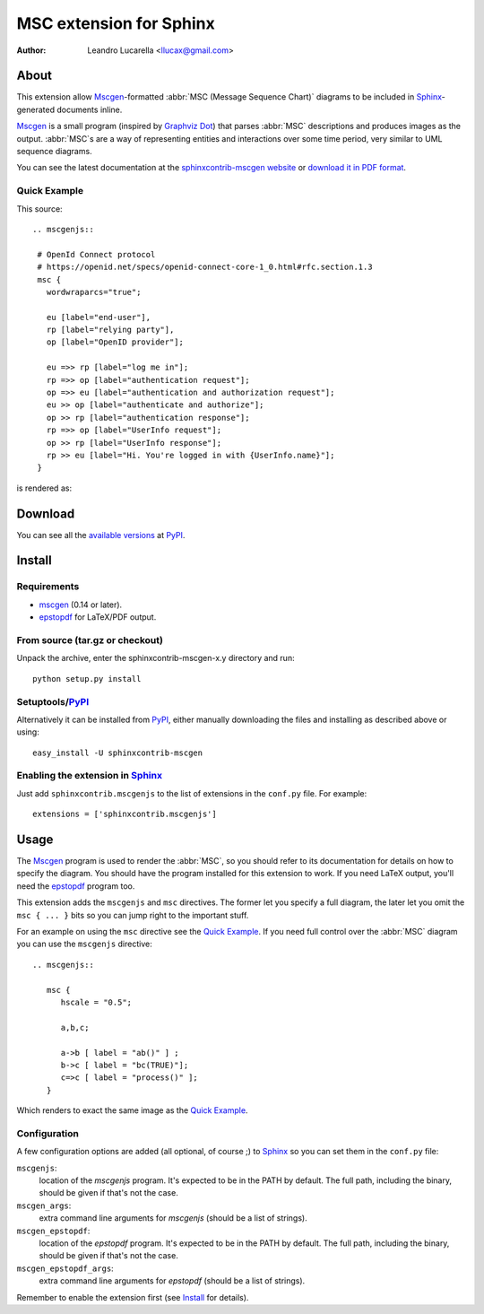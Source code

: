 .. -*- restructuredtext -*-

========================
MSC extension for Sphinx
========================

:author: Leandro Lucarella <llucax@gmail.com>


About
=====

This extension  allow Mscgen_\ -formatted :abbr:`MSC (Message Sequence Chart)`
diagrams to be included in Sphinx_-generated documents inline.

Mscgen_ is a small program (inspired by `Graphviz Dot`_) that parses
:abbr:`MSC` descriptions and produces images as the output. :abbr:`MSC`\ s are
a way of representing entities and interactions over some time period, very
similar to UML sequence diagrams.

You can see the latest documentation at the `sphinxcontrib-mscgen website`__
or `download it in PDF format`__.

__ http://packages.python.org/sphinxcontrib-mscgen/
__ http://packages.python.org/sphinxcontrib-mscgen/sphinxcontrib-mscgen.pdf


Quick Example
-------------

This source::

   .. mscgenjs::

    # OpenId Connect protocol
    # https://openid.net/specs/openid-connect-core-1_0.html#rfc.section.1.3
    msc {
      wordwraparcs="true";

      eu [label="end-user"],
      rp [label="relying party"],
      op [label="OpenID provider"];

      eu =>> rp [label="log me in"];
      rp =>> op [label="authentication request"];
      op =>> eu [label="authentication and authorization request"];
      eu >> op [label="authenticate and authorize"];
      op >> rp [label="authentication response"];
      rp =>> op [label="UserInfo request"];
      op >> rp [label="UserInfo response"];
      rp >> eu [label="Hi. You're logged in with {UserInfo.name}"];
    }

is rendered as:

.. mscgenjs::

    # OpenId Connect protocol
    # https://openid.net/specs/openid-connect-core-1_0.html#rfc.section.1.3
    msc {
      wordwraparcs="true";

      eu [label="end-user"],
      rp [label="relying party"],
      op [label="OpenID provider"];

      eu =>> rp [label="log me in"];
      rp =>> op [label="authentication request"];
      op =>> eu [label="authentication and authorization request"];
      eu >> op [label="authenticate and authorize"];
      op >> rp [label="authentication response"];
      rp =>> op [label="UserInfo request"];
      op >> rp [label="UserInfo response"];
      rp >> eu [label="Hi. You're logged in with {UserInfo.name}"];
    }


Download
========

You can see all the `available versions`__ at PyPI_.

__ http://pypi.python.org/pypi/sphinxcontrib-mscgen


Install
=======

Requirements
------------

* mscgen_ (0.14 or later).
* epstopdf_ for LaTeX/PDF output.


From source (tar.gz or checkout)
--------------------------------

Unpack the archive, enter the sphinxcontrib-mscgen-x.y directory and run::

    python setup.py install


Setuptools/PyPI_
----------------

Alternatively it can be installed from PyPI_, either manually downloading the
files and installing as described above or using::

    easy_install -U sphinxcontrib-mscgen


Enabling the extension in Sphinx_
---------------------------------

Just add ``sphinxcontrib.mscgenjs`` to the list of extensions in the ``conf.py``
file. For example::

    extensions = ['sphinxcontrib.mscgenjs']


Usage
=====

The Mscgen_ program is used to render the :abbr:`MSC`, so you should refer
to its documentation for details on how to specify the diagram. You should
have the program installed for this extension to work. If you need LaTeX
output, you'll need the epstopdf_ program too.

This extension adds the ``mscgenjs`` and ``msc`` directives. The former let
you specify a full diagram, the later let you omit the ``msc { ... }``
bits so you can jump right to the important stuff.

For an example on using the ``msc`` directive see the `Quick Example`_. If you
need full control over the :abbr:`MSC` diagram you can use the ``mscgenjs``
directive::

   .. mscgenjs::

      msc {
         hscale = "0.5";

         a,b,c;

         a->b [ label = "ab()" ] ;
         b->c [ label = "bc(TRUE)"];
         c=>c [ label = "process()" ];
      }

Which renders to exact the same image as the `Quick Example`_.


Configuration
-------------

A few configuration options are added (all optional, of course ;) to Sphinx_ so
you can set them in the ``conf.py`` file:

``mscgenjs``:
   location of the *mscgenjs* program. It's expected to be in the PATH by
   default. The full path, including the binary, should be given if that's
   not the case.

``mscgen_args``:
   extra command line arguments for *mscgenjs* (should be a list of
   strings).

``mscgen_epstopdf``:
   location of the *epstopdf* program. It's expected to be in the PATH by
   default. The full path, including the binary, should be given if that's
   not the case.

``mscgen_epstopdf_args``:
   extra command line arguments for *epstopdf* (should be a list of
   strings).

Remember to enable the extension first (see Install_ for details).


.. Links:
.. _Sphinx: http://sphinx.pocoo.org/
.. _Mscgen: http://www.mcternan.me.uk/mscgenjs/
.. _`Graphviz Dot`: http://www.graphviz.org/
.. _epstopdf: http://www.ctan.org/tex-archive/support/epstopdf/
.. _PyPI: http://pypi.python.org/pypi

